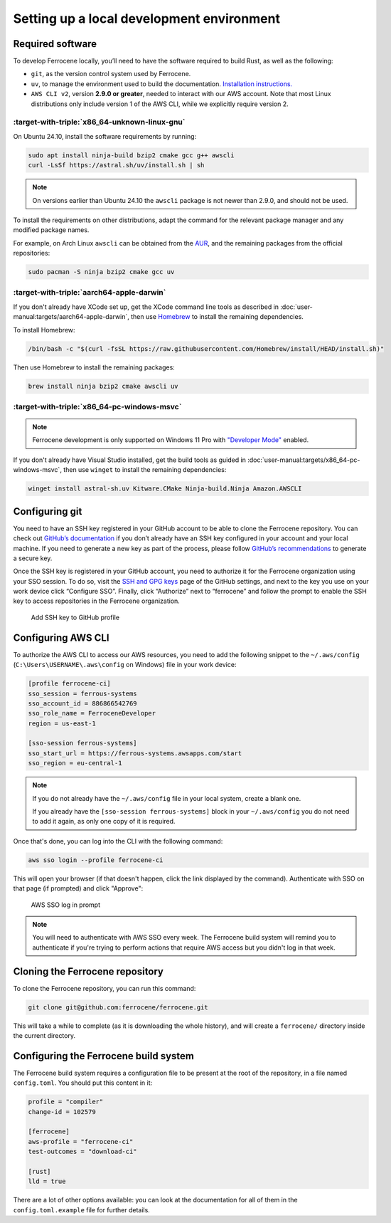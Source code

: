 .. SPDX-License-Identifier: MIT OR Apache-2.0
   SPDX-FileCopyrightText: The Ferrocene Developers

Setting up a local development environment
==========================================

Required software
-----------------

To develop Ferrocene locally, you’ll need to have the software required to build
Rust, as well as the following:

* ``git``, as the version control system used by Ferrocene.

* ``uv``, to manage the environment used to build the documentation. `Installation
  instructions. <https://docs.astral.sh/uv/getting-started/installation/>`_

* ``AWS CLI v2``, version **2.9.0 or greater**, needed to interact with our AWS
  account. Note that most Linux distributions only include version 1 of the AWS
  CLI, while we explicitly require version 2.


:target-with-triple:`x86_64-unknown-linux-gnu`
^^^^^^^^^^^^^^^^^^^^^^^^^^^^^^^^^^^^^^^^^^^^^^

On Ubuntu 24.10, install the software requirements by running:

.. code-block:: bash

   sudo apt install ninja-build bzip2 cmake gcc g++ awscli
   curl -LsSf https://astral.sh/uv/install.sh | sh

.. note::

   On versions earlier than Ubuntu 24.10 the ``awscli`` package is not newer than
   2.9.0, and should not be used.

To install the requirements on other distributions, adapt the command for the relevant package manager and any modified package names.

For example, on Arch Linux ``awscli`` can be obtained from the
`AUR <https://aur.archlinux.org/packages/aws-cli-v2>`_, and the remaining packages
from the official repositories:

.. code-block:: bash

   sudo pacman -S ninja bzip2 cmake gcc uv

:target-with-triple:`aarch64-apple-darwin`
^^^^^^^^^^^^^^^^^^^^^^^^^^^^^^^^^^^^^^^^^^

If you don't already have XCode set up, get the XCode command line tools as
described in :doc:`user-manual:targets/aarch64-apple-darwin`, then use
`Homebrew <https://brew.sh/>`_ to install the remaining dependencies.


To install Homebrew:

.. code-block:: bash

   /bin/bash -c "$(curl -fsSL https://raw.githubusercontent.com/Homebrew/install/HEAD/install.sh)"

Then use Homebrew to install the remaining packages:

.. code-block:: bash

   brew install ninja bzip2 cmake awscli uv


:target-with-triple:`x86_64-pc-windows-msvc`
^^^^^^^^^^^^^^^^^^^^^^^^^^^^^^^^^^^^^^^^^^^^

.. note::

   Ferrocene development is only supported on Windows 11 Pro with 
   `"Developer Mode" <https://learn.microsoft.com/en-us/windows/apps/get-started/enable-your-device-for-development#activate-developer-mode>`_
   enabled.

If you don't already have Visual Studio installed, get the build tools as guided
in :doc:`user-manual:targets/x86_64-pc-windows-msvc`, then use ``winget`` to
install the remaining dependencies:

.. code-block:: bash

   winget install astral-sh.uv Kitware.CMake Ninja-build.Ninja Amazon.AWSCLI


Configuring git
---------------

You need to have an SSH key registered in your GitHub account to be able to
clone the Ferrocene repository. You can check out `GitHub’s documentation
<https://docs.github.com/en/authentication/connecting-to-github-with-ssh>`_ if
you don’t already have an SSH key configured in your account and your local
machine.  If you need to generate a new key as part of the process, please
follow `GitHub’s recommendations
<https://docs.github.com/en/authentication/connecting-to-github-with-ssh/generating-a-new-ssh-key-and-adding-it-to-the-ssh-agent#generating-a-new-ssh-key>`_
to generate a secure key.

Once the SSH key is registered in your GitHub account, you need to authorize it
for the Ferrocene organization using your SSO session. To do so, visit the
`SSH and GPG keys <https://github.com/settings/keys>`_  page of the GitHub
settings, and next to the key you use on your work device click “Configure SSO”.
Finally, click “Authorize” next to “ferrocene” and follow the prompt to enable
the SSH key to access repositories in the Ferrocene organization.

.. figure:: figures/add-ssh-key-github.png

   Add SSH key to GitHub profile

Configuring AWS CLI
-------------------

To authorize the AWS CLI to access our AWS resources, you need to add the
following snippet to the ``~/.aws/config`` (``C:\Users\USERNAME\.aws\config`` on Windows) file
in your work device:

.. code-block:: text

   [profile ferrocene-ci]
   sso_session = ferrous-systems
   sso_account_id = 886866542769
   sso_role_name = FerroceneDeveloper
   region = us-east-1

   [sso-session ferrous-systems]
   sso_start_url = https://ferrous-systems.awsapps.com/start
   sso_region = eu-central-1

.. Note::

   If you do not already have the ``~/.aws/config`` file in your local system,
   create a blank one.

   If you already have the ``[sso-session ferrous-systems]`` block in your
   ``~/.aws/config`` you do not need to add it again, as only one copy of it is
   required.

Once that's done, you can log into the CLI with the following command:

.. code-block:: text

   aws sso login --profile ferrocene-ci

This will open your browser (if that doesn't happen, click the link displayed
by the command). Authenticate with SSO on that page (if prompted) and click
"Approve":

.. figure:: figures/aws-sso-login.png

    AWS SSO log in prompt

.. Note::

   You will need to authenticate with AWS SSO every week. The Ferrocene build
   system will remind you to authenticate if you're trying to perform actions
   that require AWS access but you didn't log in that week.

Cloning the Ferrocene repository
--------------------------------

To clone the Ferrocene repository, you can run this command:

.. code-block:: text

   git clone git@github.com:ferrocene/ferrocene.git

This will take a while to complete (as it is downloading the whole history), and
will create a ``ferrocene/`` directory inside the current directory.

Configuring the Ferrocene build system
--------------------------------------

The Ferrocene build system requires a configuration file to be present at
the root of the repository, in a file named ``config.toml``. You should put this
content in it:

.. code-block:: text

   profile = "compiler"
   change-id = 102579

   [ferrocene]
   aws-profile = "ferrocene-ci"
   test-outcomes = "download-ci"

   [rust]
   lld = true

There are a lot of other options available: you can look at the documentation
for all of them in the ``config.toml.example`` file for further details.
